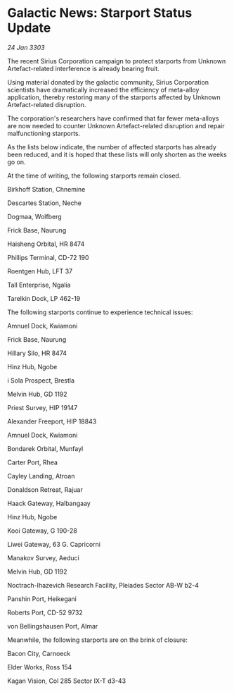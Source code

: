 * Galactic News: Starport Status Update

/24 Jan 3303/

The recent Sirius Corporation campaign to protect starports from Unknown Artefact-related interference is already bearing fruit. 

Using material donated by the galactic community, Sirius Corporation scientists have dramatically increased the efficiency of meta-alloy application, thereby restoring many of the starports affected by Unknown Artefact-related disruption. 

The corporation's researchers have confirmed that far fewer meta-alloys are now needed to counter Unknown Artefact-related disruption and repair malfunctioning starports. 

As the lists below indicate, the number of affected starports has already been reduced, and it is hoped that these lists will only shorten as the weeks go on. 

At the time of writing, the following starports remain closed. 

Birkhoff Station, Chnemine 

Descartes Station, Neche 

Dogmaa, Wolfberg 

Frick Base, Naurung 

Haisheng Orbital, HR 8474 

Phillips Terminal, CD-72 190 

Roentgen Hub, LFT 37 

Tall Enterprise, Ngalia 

Tarelkin Dock, LP 462-19 

The following starports continue to experience technical issues: 

Amnuel Dock, Kwiamoni 

Frick Base, Naurung 

Hillary Silo, HR 8474 

Hinz Hub, Ngobe 

i Sola Prospect, Brestla 

Melvin Hub, GD 1192 

Priest Survey, HIP 19147 

Alexander Freeport, HIP 18843 

Amnuel Dock, Kwiamoni 

Bondarek Orbital, Munfayl 

Carter Port, Rhea 

Cayley Landing, Atroan 

Donaldson Retreat, Rajuar 

Haack Gateway, Halbangaay 

Hinz Hub, Ngobe 

Kooi Gateway, G 190-28 

Liwei Gateway, 63 G. Capricorni 

Manakov Survey, Aeduci 

Melvin Hub, GD 1192 

Noctrach-Ihazevich Research Facility, Pleiades Sector AB-W b2-4 

Panshin Port, Heikegani 

Roberts Port, CD-52 9732 

von Bellingshausen Port, Almar 

Meanwhile, the following starports are on the brink of closure: 

Bacon City, Carnoeck 

Elder Works, Ross 154 

Kagan Vision, Col 285 Sector IX-T d3-43